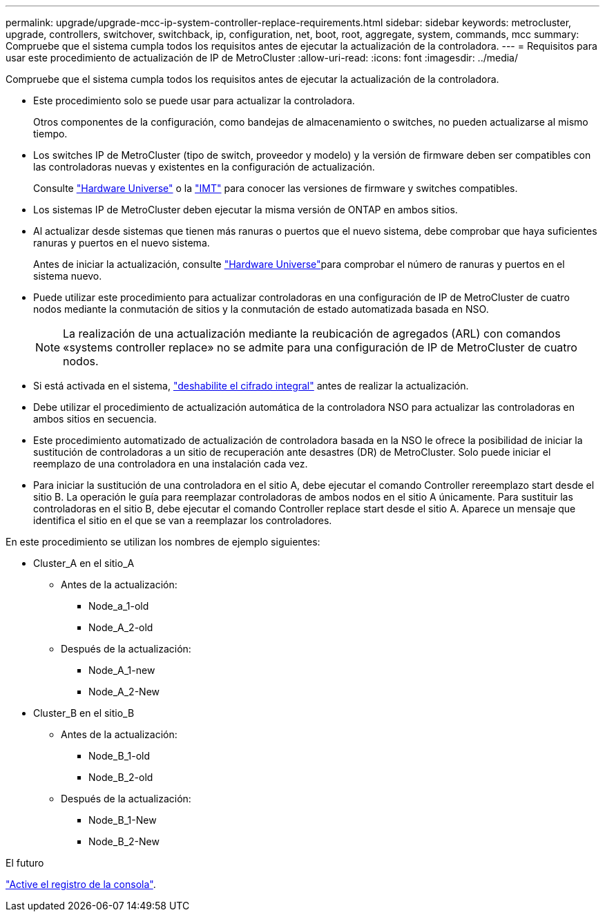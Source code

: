 ---
permalink: upgrade/upgrade-mcc-ip-system-controller-replace-requirements.html 
sidebar: sidebar 
keywords: metrocluster, upgrade, controllers, switchover, switchback, ip, configuration, net, boot, root, aggregate, system, commands, mcc 
summary: Compruebe que el sistema cumpla todos los requisitos antes de ejecutar la actualización de la controladora. 
---
= Requisitos para usar este procedimiento de actualización de IP de MetroCluster
:allow-uri-read: 
:icons: font
:imagesdir: ../media/


[role="lead"]
Compruebe que el sistema cumpla todos los requisitos antes de ejecutar la actualización de la controladora.

* Este procedimiento solo se puede usar para actualizar la controladora.
+
Otros componentes de la configuración, como bandejas de almacenamiento o switches, no pueden actualizarse al mismo tiempo.

* Los switches IP de MetroCluster (tipo de switch, proveedor y modelo) y la versión de firmware deben ser compatibles con las controladoras nuevas y existentes en la configuración de actualización.
+
Consulte link:https://hwu.netapp.com["Hardware Universe"^] o la link:https://imt.netapp.com/matrix/["IMT"^] para conocer las versiones de firmware y switches compatibles.

* Los sistemas IP de MetroCluster deben ejecutar la misma versión de ONTAP en ambos sitios.
* Al actualizar desde sistemas que tienen más ranuras o puertos que el nuevo sistema, debe comprobar que haya suficientes ranuras y puertos en el nuevo sistema.
+
Antes de iniciar la actualización, consulte link:https://hwu.netapp.com["Hardware Universe"^]para comprobar el número de ranuras y puertos en el sistema nuevo.

* Puede utilizar este procedimiento para actualizar controladoras en una configuración de IP de MetroCluster de cuatro nodos mediante la conmutación de sitios y la conmutación de estado automatizada basada en NSO.
+

NOTE: La realización de una actualización mediante la reubicación de agregados (ARL) con comandos «systems controller replace» no se admite para una configuración de IP de MetroCluster de cuatro nodos.

* Si está activada en el sistema, link:../maintain/task-configure-encryption.html#disable-end-to-end-encryption["deshabilite el cifrado integral"] antes de realizar la actualización.
* Debe utilizar el procedimiento de actualización automática de la controladora NSO para actualizar las controladoras en ambos sitios en secuencia.
* Este procedimiento automatizado de actualización de controladora basada en la NSO le ofrece la posibilidad de iniciar la sustitución de controladoras a un sitio de recuperación ante desastres (DR) de MetroCluster. Solo puede iniciar el reemplazo de una controladora en una instalación cada vez.
* Para iniciar la sustitución de una controladora en el sitio A, debe ejecutar el comando Controller rereemplazo start desde el sitio B. La operación le guía para reemplazar controladoras de ambos nodos en el sitio A únicamente. Para sustituir las controladoras en el sitio B, debe ejecutar el comando Controller replace start desde el sitio A. Aparece un mensaje que identifica el sitio en el que se van a reemplazar los controladores.


En este procedimiento se utilizan los nombres de ejemplo siguientes:

* Cluster_A en el sitio_A
+
** Antes de la actualización:
+
*** Node_a_1-old
*** Node_A_2-old


** Después de la actualización:
+
*** Node_A_1-new
*** Node_A_2-New




* Cluster_B en el sitio_B
+
** Antes de la actualización:
+
*** Node_B_1-old
*** Node_B_2-old


** Después de la actualización:
+
*** Node_B_1-New
*** Node_B_2-New






.El futuro
link:upgrade-mcc-ip-system-controller-replace-console-logging.html["Active el registro de la consola"].
